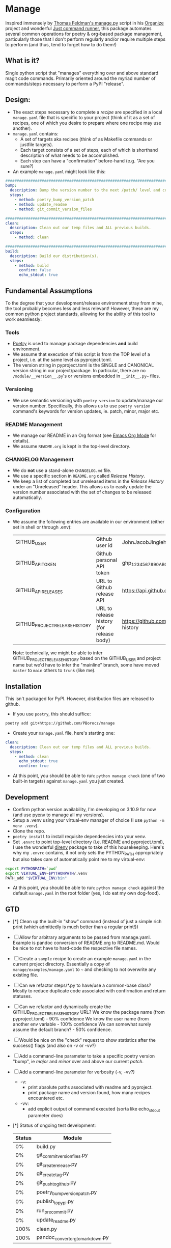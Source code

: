 * Manage
  Inspired immensely by [[https://github.com/tfeldmann/organize/blob/main/manage.py][Thomas Feldman's manage.py]] script in his [[https://github.com/tfeldmann/organize][Organize]] project and wonderful [[https://github.com/casey/just][Just command runner]], this package automates several common operations for poetry & org-based package management, particularly those that I don't perform regularly and/or require multiple steps to perform (and thus, tend to forget how to do them!)
** What is it?
   Single python script that "manages" everything over and above standard magit code commands. Primarily oriented around the myriad number of commands/steps necessary to perform a PyPI "release".
** Design:
   - The exact steps necessary to complete a /recipe/ are specified in a local ~manage.yaml~ file that is specific to your project (think of it as a set of recipes, one of which you desire to prepare where one recipe may use another).
   - ~manage.yaml~ contains:
     - A set of targets aka recipes (think of as Makefile commands or justfile targets).
     - Each target consists of a set of steps, each of which is shorthand description of what needs to be accomplished.
     - Each step can have a "confirmation" before-hand (e.g. "Are you sure?)
   - An example ~manage.yaml~ might look like this:
#+begin_src yaml
################################################################################
bump:
  description: Bump the version number to the next /patch/ level and commit locally
  steps:
    - method: poetry_bump_version_patch
    - method: update_readme
    - method: git_commit_version_files

################################################################################
clean:
  description: Clean out our temp files and ALL previous builds.
  steps:
    - method: clean

################################################################################
build:
  description: Build our distribution(s).
  steps:
    - method: build
      confirm: false
      echo_stdout: true
#+end_src
** Fundamental Assumptions
   To the degree that your development/release environment stray from mine, the tool probably becomes less and less relevant! However, these are my common python project standards, allowing for the ability of this tool to work seamlessly:
*** Tools
    - [[https://python-poetry.org][Poetry]] is used to manage package dependencies *and* build environment.
    - We assume that execution of this script is from the TOP level of a project, i.e. at the same level as pyproject.toml.
    - The version string in pyproject.toml is the SINGLE and CANONICAL version string in our project/package.
      In particular, there are no ~/module/__version__.py~'s or versions embedded in ~__init__.py~~ files.
*** Versioning
    - We use semantic versioning with ~poetry version~ to update/manage our version number. Specifically, this allows us to use ~poetry version~ command's keywords for version updates, ie. patch, minor, major etc.
*** README Management
    - We manage our README in an Org format (see [[https://orgmode.org/][Emacs Org Mode]] for details).
    - We assume ~README.org~ is kept in the top-level directory.
*** CHANGELOG Management
    - We do *not* use a stand-alone ~CHANGELOG.md~ file.
    - We use a specific section in ~README.org~ called /Release History/.
    - We keep a list of completed but unreleased items in the /Release History/ under an "Unreleased" header. This allows us to easily update the version number associated with the set of changes to be released automatically.
*** Configuration
    - We assume the following entries are available in our environment (either set in shell or through .env):
     |--------------------------------+-------------------------------------------+--------------------------------------------------------------------------|
     | GITHUB_USER                    | Github user id                            | JohnJacobJingleheimerSchmidt                                             |
     | GITHUB_API_TOKEN               | Github personal API token                 | ghp_1234567890ABCDEFG1234567890                                          |
     | GITHUB_API_RELEASES            | URL to Github release API                 | https://api.github.com/repos/<user>/<project>/releases                   |
     | GITHUB_PROJECT_RELEASE_HISTORY | URL to release history (for release body) | https://github.com/<user>/<project/blob/trunk/README.org#release-history |
     |--------------------------------+-------------------------------------------+--------------------------------------------------------------------------|

     Note: technically, we might be able to infer GITHUB_PROJECT_RELEASE_HISTORY based on the GITHUB_USER and project name but we'd have to infer the "mainline" branch, some have moved ~master~ to ~main~ others to ~trunk~ (like me).
** Installation
   This isn't packaged for PyPI. However, distribution files are released to github.
   - If you use ~poetry~, this should suffice:
#+begin_src bash
poetry add git+https://github.com/PBorocz/manage
#+end_src
   - Create your ~manage.yaml~ file, here's starting one:
#+begin_src yaml
clean:
  description: Clean out our temp files and ALL previous builds.
  steps:
    - method: clean
      echo_stdout: true
      confirm: true
#+end_src
   - At this point, you should be able to run: ~python manage check~ (one of two built-in targets) against ~manage.yaml~ you just created.
** Development
   - Confirm python version availability, I'm developing on 3.10.9 for now (and use [[https://github.com/pyenv/pyenv][pyenv]] to manage all my versions).
   - Setup a .venv using your virtual-env manager of choice (I use ~python -m venv .venv~).
   - Clone the repo.
   - ~poetry install~ to install requisite dependencies into your venv.
   - Set ~.envrc~ to point top-level directory (i.e. README and pyproject.toml), I use the wonderful [[https://direnv.net/][direnv]] package to take of this housekeeping. Here's why my ~.envrc~ contains, it not only sets the PYTHON_PATH appropriately but also takes care of automatically point me to my virtual-env:
#+begin_src bash
export PYTHONPATH=`pwd`
export VIRTUAL_ENV=$PYTHONPATH/.venv
PATH_add "$VIRTUAL_ENV/bin"
#+end_src
   - At this point, you should be able to run: ~python manage check~ against the default ~manage.yaml~ in the root folder (yes, I do eat my own dog-food).
** GTD
   - [*] Clean up the built-in "show" command
     (instead of just a simple rich print (which admittedly is much better than a regular print!))
   - [ ] Allow for arbitrary arguments to be passed from manage.yaml.
     Example is pandoc conversion of README.org to README.md. Would be nice to not have to hard-code the respective file names.
   - [ ] Create a ~sample~ recipe to create an example ~manage.yaml~ in the current project directory.
     Essentially a copy of ~manage/examples/manage.yaml~ to ~~~ and checking to not overwrite any existing file.
   - [ ] Can we refactor steps/*.py to have/use a common-base class?
     Mostly to reduce duplicate code associated with confirmation and return statuses.
   - [ ] Can we refactor and dynamically create the GITHUB_PROJECT_RELEASE_HISTORY URL?
     We know the package name (from pyproject.toml)    -  90% confidence
     We know the user name (from another env variable  - 100% confidence
     We can somewhat surely assume the default branch? -  50% confidence.
   - [ ] Would be nice on the "check" request to show statistics after the success() flags (and also on -v or -vv?)
   - [ ] Add a command-line parameter to take a specific poetry version "bump", ie /major/ and /minor/ over and above our current /patch/.
   - [ ] Add a command-line parameter for verbosity (-v, -vv?)
     - -v:
       - print absolute paths associated with readme and pyproject.
       - print package name and version found, how many recipes encountered etc.
     - -vv:
       - add explicit output of command executed (sorta like echo_stdout parameter does)
   - [*] Status of ongoing test development:
     |--------+-----------------------------------|
     | Status | Module                            |
     |--------+-----------------------------------|
     |     0% | build.py                          |
     |     0% | git_commit_version_files.py       |
     |     0% | git_create_release.py             |
     |     0% | git_create_tag.py                 |
     |     0% | git_push_to_github.py             |
     |     0% | poetry_bump_version_patch.py      |
     |     0% | publish_to_pypi.py                |
     |     0% | run_pre_commit.py                 |
     |     0% | update_readme.py                  |
     |   100% | clean.py                          |
     |   100% | pandoc_convert_org_to_markdown.py |
     |--------+-----------------------------------|
** Release History
*** Unreleased
    - ADDED: A step method that uses pandoc converter, for example to go from README.org to README.md.
    - CHANGED: Moved back to dynamically importing available step methods from manage.steps module.
*** v0.0.11 - 2023-01-29
    - ADDED: A 'quiet-mode' step configuration option to remove all extraneous non-failure associated terminal output.
    - ADDED: A command-line parameter to point to a specific manage recipe file (instead of default manage.toml)
    - CHANGED: Back to YAML instead of TOML for recipe files (TOML nice for serialisation but too verbose for our use case).
    - CHANGED: Default value for 'confirm' step option to True (as most of my steps are using True).
    - CHANGED: To pydantic for stronger typing of Recipes and their associated steps.
    - CHANGED: Sample recipe toml files to match pydantic-based data models (in particular, recipes are a dict!).
*** v0.0.10 - 2023-01-26
    - ADDED: A "check" recipe/option to simply run the setup & validation steps only.
    - ADDED: A validation that the version in ~pyproject.toml~ is consistent with the last release in the Release History of ~README.org~.
    - CHANGED: Terminology from ~target~ to ~recipe~ and manage.toml to consisting of /recipes/.
    - CHANGED: Steps to make them more "granular" and loaded from ~steps~ module.
    - CHANGED: Over to TOML (tomli) instead of YAML for recipe files.
*** v0.0.9 - 2023-01-25
    - CHANGED: To catch exception when manage.yaml can't be opened.
*** v0.0.8 - 2023-01-25
    - ADDED: Missing /bin/manage script for execution after pip/poetry install.
*** v0.0.7 - 2023-01-25
    - ADDED: Assumptions and example configurations to README.org.
*** v0.0.6 - 2023-01-25
*** v0.0.5 - 2023-01-25
*** v0.0.4 - 2023-01-25
*** v0.0.3 - 2023-01-25
*** v0.0.2 - 2023-01-25
    - Initial packaging.
